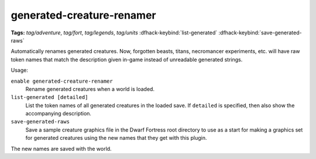 generated-creature-renamer
==========================
**Tags:** `tag/adventure`, `tag/fort`, `tag/legends`, `tag/units`
:dfhack-keybind:`list-generated`
:dfhack-keybind:`save-generated-raws`

Automatically renames generated creatures. Now, forgotten beasts, titans,
necromancer experiments, etc. will have raw token names that match the
description given in-game instead of unreadable generated strings.

Usage:

``enable generated-creature-renamer``
    Rename generated creatures when a world is loaded.
``list-generated [detailed]``
    List the token names of all generated creatures in the loaded save. If
    ``detailed`` is specified, then also show the accompanying description.
``save-generated-raws``
    Save a sample creature graphics file in the Dwarf Fortress root directory to
    use as a start for making a graphics set for generated creatures using the
    new names that they get with this plugin.

The new names are saved with the world.
